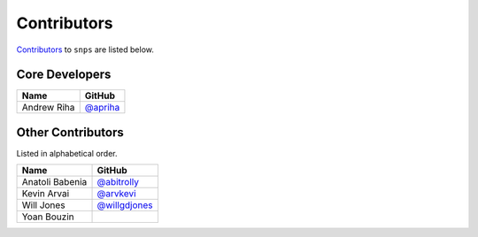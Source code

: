 .. Layout based on https://github.com/pydanny/cookiecutter-django/blob/master/CONTRIBUTORS.rst

Contributors
============

`Contributors <https://github.com/apriha/snps/graphs/contributors>`_ to
``snps`` are listed below.

Core Developers
---------------

=========== ==========
Name        GitHub
=========== ==========
Andrew Riha `@apriha`_
=========== ==========

.. _@apriha: https://github.com/apriha

Other Contributors
------------------

Listed in alphabetical order.

=============== ===============
Name            GitHub
=============== ===============
Anatoli Babenia `@abitrolly`_
Kevin Arvai     `@arvkevi`_
Will Jones      `@willgdjones`_
Yoan Bouzin
=============== ===============

.. _@abitrolly: https://github.com/abitrolly
.. _@arvkevi: https://github.com/arvkevi
.. _@willgdjones: https://github.com/willgdjones
